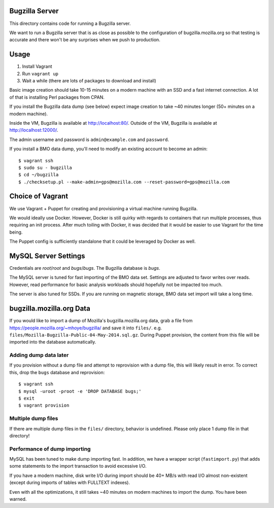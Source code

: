 Bugzilla Server
===============

This directory contains code for running a Bugzilla server.

We want to run a Bugzilla server that is as close as possible to the
configuration of bugzilla.mozilla.org so that testing is accurate
and there won't be any surprises when we push to production.

Usage
=====

1. Install Vagrant
2. Run ``vagrant up``
3. Wait a while (there are lots of packages to download and install)

Basic image creation should take 10-15 minutes on a modern machine with
an SSD and a fast internet connection. A lot of that is installing Perl
packages from CPAN.

If you install the Bugzilla data dump (see below) expect image creation
to take ~40 minutes longer (50+ minutes on a modern machine).

Inside the VM, Bugzilla is available at http://localhost:80/. Outside of
the VM, Bugzilla is available at http://localhost:12000/.

The admin username and password is ``admin@example.com`` and
``password``.

If you install a BMO data dump, you'll need to modify an existing
account to become an admin::

   $ vagrant ssh
   $ sudo su - bugzilla
   $ cd ~/bugzilla
   $ ./checksetup.pl --make-admin=gps@mozilla.com --reset-password=gps@mozilla.com

Choice of Vagrant
=================

We use Vagrant + Puppet for creating and provisioning a virtual
machine running Bugzilla.

We would ideally use Docker. However, Docker is still quirky with
regards to containers that run multiple processes, thus requiring
an init process. After much toiling with Docker, it was decided that
it would be easier to use Vagrant for the time being.

The Puppet config is sufficiently standalone that it could be leveraged
by Docker as well.

MySQL Server Settings
=====================

Credentials are *root*/*root* and *bugs*/*bugs*. The Bugzilla database
is *bugs*.

The MySQL server is tuned for fast importing of the BMO data set.
Settings are adjusted to favor writes over reads. However, read
performance for basic analysis workloads should hopefully not be
impacted too much.

The server is also tuned for SSDs. If you are running on magnetic
storage, BMO data set import will take a long time.

bugzilla.mozilla.org Data
=========================

If you would like to import a dump of Mozilla's bugzilla.mozilla.org
data, grab a file from https://people.mozilla.org/~mhoye/bugzilla/
and save it into ``files/``. e.g.
``files/Mozilla-Bugzilla-Public-04-May-2014.sql.gz``.
During Puppet provision, the content from this file will be imported
into the database automatically.

Adding dump data later
----------------------

If you provision without a dump file and attempt to reprovision with
a dump file, this will likely result in error. To correct this,
drop the ``bugs`` database and reprovision::

   $ vagrant ssh
   $ mysql -uroot -proot -e 'DROP DATABASE bugs;'
   $ exit
   $ vagrant provision

Multiple dump files
-------------------

If there are multiple dump files in the ``files/`` directory, behavior
is undefined. Please only place 1 dump file in that directory!

Performance of dump importing
-----------------------------

MySQL has been tuned to make dump importing fast. In addition, we have
a wrapper script (``fastimport.py``) that adds some statements to the
import transaction to avoid excessive I/O.

If you have a modern machine, disk write I/O during import should be
40+ MB/s with read I/O almost non-existent (except during imports of
tables with FULLTEXT indexes).

Even with all the optimizations, it still takes ~40 minutes on modern
machines to import the dump. You have been warned.
